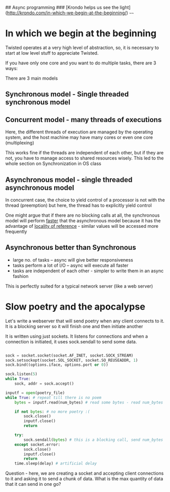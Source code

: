 ## Async programming
### [Krondo helps us see the light](http://krondo.com/in-which-we-begin-at-the-beginning/)
~~~~


#+ATTR_ORG: :width 400
#+ATTR_ORG: :height 400
[[./assets/twisted_1.png]]


* In which we begin at the beginning 

Twisted operates at a very high level of abstraction, so, it is necessary to start at low level stuff to appreciate Twisted. 

If you have only one core and you want to do multiple tasks, there are 3 ways:

There are 3 main models 

** Synchronous model - Single threaded synchronous model

#+ATTR_ORG: :width 200
#+ATTR_ORG: :height 200
[[./assets/twisted_2.png]]

** Concurrent model - many threads of executions

#+ATTR_ORG: :width 400
#+ATTR_ORG: :height 400
[[./assets/twisted_3.png]]


Here, the different threads of execution are managed by the operating system, and the host machine may have many cores or even one core (multiplexing)

This works fine if the threads are independent of each other, but if they are not, you have to manage access to shared resources wisely. 
This led to the whole section on Synchronization in OS class

** Asynchronous model - single threaded asynchronous model

#+ATTR_ORG: :width 200
#+ATTR_ORG: :height 200
[[./assets/twisted_4.png]]

In concurrent case, the choice to yield control of a processor is not with the thread (preemption)
but here, the thread has to explicitly yield control

One might argue that if there are no blocking calls at all, the synchronous model will perform _faster_ that the asynchronous model because it has the advantage of [[https://en.wikipedia.org/wiki/Locality_of_reference][locality of reference]] - similar values will be accessed more frequently

** Asynchronous better than Synchronous
 - large no. of tasks -- async will give better responsiveness
 - tasks perform a lot of I/O -- async will execute all faster
 - tasks are independent of each other - simpler to write them in an async fashion

This is perfectly suited for a typical network server (like a web server)

* Slow poetry and the apocalypse

Let's write a webserver that will send poetry when any client connects to it. 
It is a blocking server so it will finish one and then initiate another

It is written using just sockets. It listens for connections and when a connection is initiated, it uses sock.sendall to send some data.

#+begin_src python

    sock = socket.socket(socket.AF_INET, socket.SOCK_STREAM)
    sock.setsockopt(socket.SOL_SOCKET, socket.SO_REUSEADDR, 1)
    sock.bind((options.iface, options.port or 0))

    sock.listen(5)
    while True:
        sock, addr = sock.accept()

    inputf = open(poetry_file)
    while True: # repeat till there is no poem
        bytes = inputf.read(num_bytes) # read some bytes - read num_bytes

        if not bytes: # no more poetry :(
            sock.close()
            inputf.close()
            return

        try:
            sock.sendall(bytes) # this is a blocking call, send num_bytes
        except socket.error:
            sock.close()
            inputf.close()
            return
        time.sleep(delay) # artificial delay
#+end_src
 
Question - here, we are creating a socket and accepting client connections to it and asking it to send a chunk of data. What is the max quantity of data that it can send in one go?





